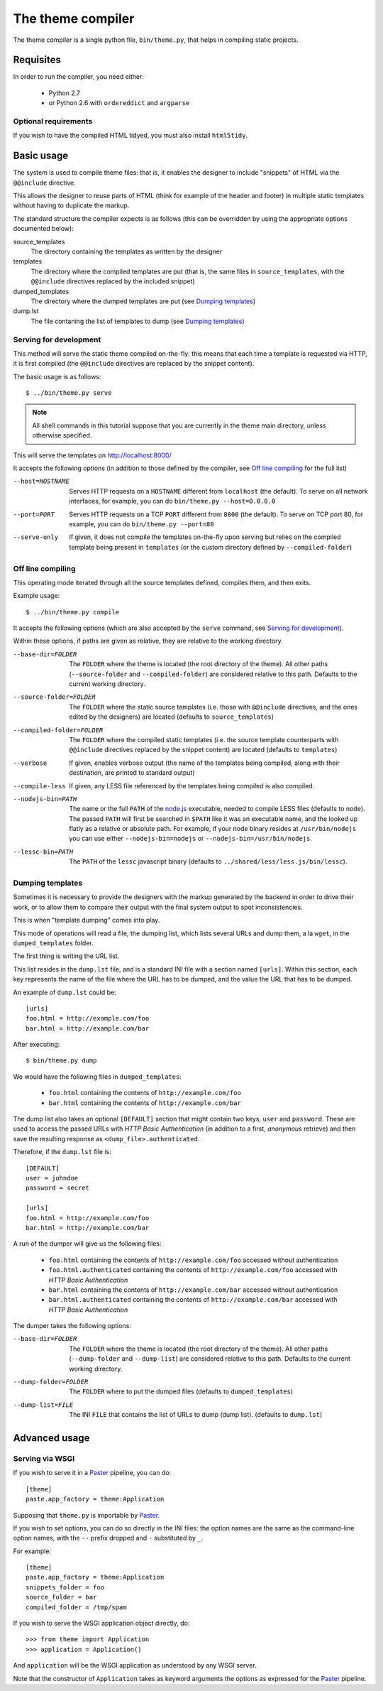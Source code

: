 The theme compiler
******************

The theme compiler is a single python file, ``bin/theme.py``,
that helps in compiling static projects.


Requisites
==========

In order to run the compiler, you need either:

 * Python 2.7
 * or Python 2.6 with ``ordereddict`` and ``argparse``


Optional requirements
---------------------

If you wish to have the compiled HTML tidyed,
you must also install ``html5tidy``.


Basic usage
===========

The system is used to compile theme files: that is,
it enables the designer to include "snippets" of HTML
via the ``@@include`` directive.

This allows the designer to reuse parts of HTML
(think for example of the header and footer)
in multiple static templates without having to duplicate the markup.

The standard structure the compiler expects is as follows
(this can be overridden by using the appropriate options documented below):

source_templates
    The directory containing the templates as written by the designer
templates
    The directory where the compiled templates are put
    (that is, the same files in ``source_templates``,
    with the ``@@include`` directives replaced by the included snippet)
dumped_templates
    The directory where the dumped templates are put (see `Dumping templates`_)
dump.lst
    The file contaning the list of templates to dump (see `Dumping templates`_)


Serving for development
-----------------------

This method will serve the static theme compiled on-the-fly:
this means that each time a template is requested via HTTP,
it is first compiled
(the ``@@include`` directives are replaced by the snippet content).

The basic usage is as follows::

    $ ../bin/theme.py serve

.. note::
   All shell commands in this tutorial suppose
   that you are currently in the theme main directory,
   unless otherwise specified.

This will serve the templates on http://localhost:8000/

It accepts the following options
(in addition to those defined by the compiler,
see `Off line compiling`_ for the full list)

--host=HOSTNAME
    Serves HTTP requests on a ``HOSTNAME``
    different from ``localhost`` (the default).
    To serve on all network interfaces, for example,
    you can do ``bin/theme.py --host=0.0.0.0``

--port=PORT
    Serves HTTP requests on a TCP ``PORT``
    different from ``8000`` (the default).
    To serve on TCP port 80, for example,
    you can do ``bin/theme.py --port=80``

--serve-only
    If given, it does not compile the templates on-the-fly upon serving
    but relies on the compiled template being present in ``templates``
    (or the custom directory defined by ``--compiled-folder``)


Off line compiling
------------------

This operating mode iterated through all the source templates defined,
compiles them, and then exits.

Example usage::

    $ ../bin/theme.py compile

It accepts the following options
(which are also accepted by the ``serve`` command,
see `Serving for development`_).

Within these options, if paths are given as relative,
they are relative to the working directory.

--base-dir=FOLDER
    The ``FOLDER`` where the theme is located
    (the root directory of the theme).
    All other paths (``--source-folder`` and ``--compiled-folder``)
    are considered relative to this path.
    Defaults to the current working directory.

--source-folder=FOLDER
    The ``FOLDER`` where the static source templates
    (i.e. those with ``@@include`` directives,
    and the ones edited by the designers) are located
    (defaults to ``source_templates``)

--compiled-folder=FOLDER
    The ``FOLDER`` where the compiled static templates
    (i.e. the source template counterparts
    with ``@@include`` directives replaced by the snippet content) are located
    (defaults to ``templates``)

--verbose
    If given, enables verbose output
    (the name of the templates being compiled, along with their destination,
    are printed to standard output)

--compile-less
    If given, any LESS file referenced by the templates being compiled
    is also compiled.

--nodejs-bin=PATH
    The name or the full ``PATH`` of the `node.js`_ executable,
    needed to compile LESS files (defaults to ``node``).
    The passed ``PATH`` will first be searched in ``$PATH``
    like it was an executable name,
    and the looked up flatly as a relative or absolute path.
    For example, if your node binary resides at ``/usr/bin/nodejs``
    you can use either ``--nodejs-bin=nodejs`` or
    ``--nodejs-bin=/usr/bin/nodejs``.

--lessc-bin=PATH
    The ``PATH`` of the ``lessc`` javascript binary
    (defaults to ``../shared/less/less.js/bin/lessc``).


Dumping templates
-----------------

Sometimes it is necessary to provide the designers
with the markup generated by the backend in order to drive their work,
or to allow them to compare their output with the final system output
to spot inconsistencies.

This is when "template dumping" comes into play.

This mode of operations will read a file, the dumping list,
which lists several URLs and dump them, a la ``wget``,
in the ``dumped_templates`` folder.

The first thing is writing the URL list.

This list resides in the ``dump.lst`` file,
and is a standard INI file with a section named ``[urls]``.
Within this section,
each key represents the name of the file where the URL has to be dumped,
and the value the URL that has to be dumped.

An example of ``dump.lst`` could be::

    [urls]
    foo.html = http://example.com/foo
    bar.html = http://example.com/bar

After executing::

    $ bin/theme.py dump

We would have the following files in ``dumped_templates``:

    * ``foo.html`` containing the contents of ``http://example.com/foo``
    * ``bar.html`` containing the contents of ``http://example.com/bar``

The dump list also takes an optional ``[DEFAULT]`` section
that might contain two keys, ``user`` and ``password``.
These are used to access the passed URLs with *HTTP Basic Authentication*
(in addition to a first, *anonymous* retrieve)
and then save the resulting response as ``<dump_file>.authenticated``.

Therefore, if the ``dump.lst`` file is::

    [DEFAULT]
    user = johndoe
    password = secret

    [urls]
    foo.html = http://example.com/foo
    bar.html = http://example.com/bar

A run of the dumper will give us the following files:

    * ``foo.html`` containing the contents of ``http://example.com/foo``
      accessed without authentication
    * ``foo.html.authenticated`` containing the contents of
      ``http://example.com/foo`` accessed with *HTTP Basic Authentication*
    * ``bar.html`` containing the contents of ``http://example.com/bar``
      accessed without authentication
    * ``bar.html.authenticated`` containing the contents of
      ``http://example.com/bar`` accessed with *HTTP Basic Authentication*

The dumper takes the following options:

--base-dir=FOLDER
    The ``FOLDER`` where the theme is located
    (the root directory of the theme).
    All other paths (``--dump-folder`` and ``--dump-list``)
    are considered relative to this path.
    Defaults to the current working directory.

--dump-folder=FOLDER
    The ``FOLDER`` where to put the dumped files
    (defaults to ``dumped_templates``)

--dump-list=FILE
    The INI ``FILE`` that contains the list of URLs to dump (dump list).
    (defaults to ``dump.lst``)


Advanced usage
==============

Serving via WSGI
----------------

If you wish to serve it in a Paster_ pipeline, you can do::

    [theme]
    paste.app_factory = theme:Application

Supposing that ``theme.py`` is importable by Paster_.

If you wish to set options, you can do so directly in the INI files:
the option names are the same as the command-line option names,
with the ``--`` prefix dropped and ``-`` substituted by ``_``.

For example::

    [theme]
    paste.app_factory = theme:Application
    snippets_folder = foo
    source_folder = bar
    compiled_folder = /tmp/spam

If you wish to serve the WSGI application object directly, do::

    >>> from theme import Application
    >>> application = Application()

And ``application`` will be the WSGI application as understood
by any WSGI server.

Note that the constructor of ``Application``
takes as keyword arguments the options as expressed for the Paster_ pipeline.


.. _`node.js`: http://nodejs.org
.. _Paster: http://pythonpaste.org
